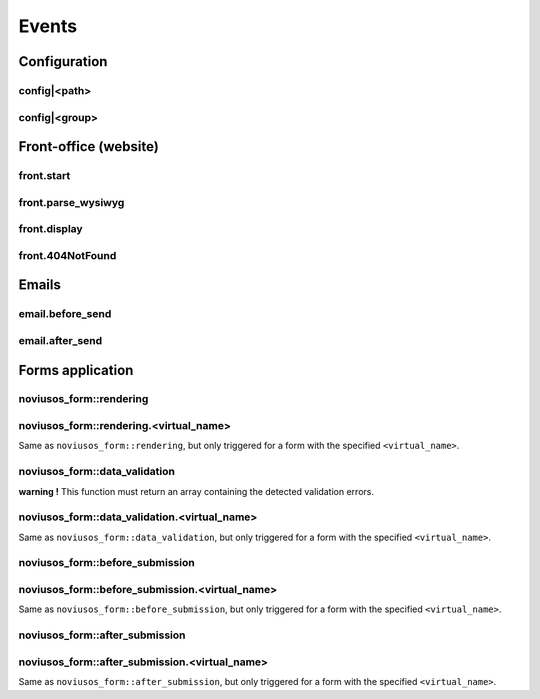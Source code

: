 
.. _php/events:

Events
######


Configuration
*************

.. _events_configuration:


config|<path>
=============

.. php:function:: config|<path>($config)

    A configuration file is loaded.

    :param array &$config: The loaded array from the file

    .. code-block:: php

        <?php

        // Listening to the event
        Event::register_function('config|nos::controller/admin/page/page', function(&$config)
        {
            // ...
        }
        // Triggering the event
        $config = Config::load('nos::controller/admin/page/page', true);


    Also works with absolute paths :

    .. code-block:: php

        <?php

        // Listening to the event
        Event::register_function('config|/data/www/novius-os/local/config/test.php', function(&$config)
        {
            // ...
        }
        // Triggering the event (file must exists)
        $config = Config::load('/data/www/novius-os/local/config/test.php', true);


config|<group>
==============


.. php:function:: config|<group>($config)

    A configuration array is loaded.

    :param array &$config: The loaded array

    .. code-block:: php

        <?php

        // Listening to the event
        Event::register_function('config|group', function(&$config)
        {
            // ...
        }
        // Triggering the event
        Config::load(array(), 'group');



Front-office (website)
**********************


front.start
===========

.. php:function:: front.start($params)

    An .html page is requested.

    :param array $params:

        :&$url: ``string``  Current URL (without leading domain, with trailing .html)
        :&$cache_path: ``string``  Which entry should be checked / written in the cache

    .. code-block:: php

        <?php

        Event::register_function('front.start', function($params)
        {
            $url =& $params['url'];
            $cache_path =& $params['cache_path'];
            // ...
        });


front.parse_wysiwyg
===================

.. php:function:: front.parse_wysiwyg($html)

    Additional processing on a WYSIWYG (HTML content).

    :param string $html: HTML content, already pre-processed by the core

    .. code-block:: php

        <?php

        Event::register_function('front.parse_wysiwyg', function(&content)
        {
            // ...
        });


front.display
=============

.. php:function:: front.display($html)

    Additional processing on the page (HTML content).

    :param string $html: HTML content of the page (will be written in the cache)

    .. code-block:: php

        <?php

        Event::register_function('front.display', function(&html)
        {
            // ...
        });


front.404NotFound
=================

.. php:function:: front.404NotFound($params)

    An .html page was requested, but not found.

    :param array $params:

        :&$url: ``string``  Current URL (without leading domain, with trailing .html)

    .. code-block:: php

        <?php

        Event::register('front.404NotFound', function($params)
        {
            $url = $params['url'];
            // ...
        });


Emails
******


email.before_send
=================

.. php:function:: email.before_send($email)

    Before sending an email.

    :param object $email: Email_Driver instance

    .. code-block:: php

        <?php

        Event::register('email.before_send', function($email)
        {
            // ...
        }


email.after_send
================

.. php:function:: email.after_send($email)

    After a mail was sent.

    :param object $email: Email_Driver instance

    .. code-block:: php

        <?php

        Event::register('email.after_send', function($email)
        {
            // ...
        }


Forms application
*****************

noviusos_form::rendering
========================

.. php:function:: noviusos_form::rendering($params)

    Triggered by the enhancer before displaying the form to the user.

    Allows to modify the ``$fields`` and the ``$layout``. The ``$item`` (Model_Form instance) and ``$enhancer_args`` (label_position, etc.) variables are read-only.

    :param array $params:

        :&$fields: Fields list

            :label: Callback used to generate the label

                :callback: ``string`` Callback function name
                :args: ``array`` Callback function args

            :field: Callback used to generate the field

                :callback: ``string`` Callback function name
                :args: ``array`` Callback function args

            :instructions:  Callback used to generate the instructions

               :callback: ``string`` Callback function name
               :args: ``array`` Callback function args

            :new_row: ``bool`` Should the field be on a new row?
            :new_page: ``bool`` Should the field be on a new page?
            :width: ``int`` Column size (value between 1 and 4)
            :item: ``Model_Field`` Field instance

        :&$layout: ``string``  Path to the view used to render the form
        :$item: ``Model_Form`` Form instance

    .. code-block:: php

        <?php

        Event::register_function('noviusos_form::rendering', function(array &$args)
        {
            $fields =& $args['fields'];
            $layout =& $args['layout'];
            $form   =  $args['item']; // Instance of Nos\Form\Model_Form
            $enhancer_args = $args['enhancer_args'];

            // This is an exemple of what $layout contains
            $layout = 'noviusos_form::foundation';

            foreach ($fields as &$field) {

                // This is an example of what $field contains
                $field = array(
                    'label' => array(
                        'callback' => array('Form', 'label'),
                        'args' => array('Label:', 'technical_id', array(
                            'for' => 'field_technical_id',
                        )),
                    ),
                    'field' => array(
                        'callback' => array('Form', 'input'),
                        'args' => array('field_name', 'field_value', array(
                            'id'          => 'field_technical_id',
                            'class'       => 'field_technical_css',
                            'title'       => 'Label:',
                            'placeholder' => 'Label:',
                            'required'    => 'required',
                        )),
                    ),
                    'instructions' => array(
                        'callback' => 'html_tag',
                        'args' => array('p', array('class' => 'instructions'), 'Instructions for the user'),
                    ),
                    'new_row' => true,
                    'new_page' => true,
                    'width' => 4,
                    'item' => $item, // Instance of Nos\Form\Model_Field
                );
            }

            // ...
        }

noviusos_form::rendering.<virtual_name>
=======================================

Same as ``noviusos_form::rendering``, but only triggered for a form with the specified ``<virtual_name>``.


noviusos_form::data_validation
==============================

**warning !** This function must return an array containing the detected validation errors.

.. php:function:: noviusos_form::data_validation(&$data, $form)

    Additional data validation after submitting a form from the Form application.

    :param array &$data: Received data (roughly $_POST)
    :param object $form: ``Model_Form`` Form instance

    :return array: List of validation errors

    .. code-block:: php

        <?php

        Event::register_function('noviusos_form::data_validation', function(&$data, $form) {

            $errors = array();
            // This will mark all fields as error
            foreach ($data as $name => $value) {
                $errors[$name] = '{{label}}: ‘{{value}}’ non valid.';
            }
            return $errors;
        });

    The messages can contain the ``{{label}}`` and ``{{value}}`` *placeholders* (they will be replaced appropriately).


noviusos_form::data_validation.<virtual_name>
=============================================

Same as  ``noviusos_form::data_validation``, but only triggered for a form with the specified ``<virtual_name>``.



noviusos_form::before_submission
================================

.. php:function:: noviusos_form::data_validation(&$data, $form)

    Before saving the answer in the database

    :param array &$data: Received data (to save in DB)
    :param object $form: ``Model_Form`` Form instance
    :param array $enhancer_args: Enhancer configuration

    :return bool: false to prevent saving the answer in the database

    .. code-block:: php

        <?php

        Event::trigger_function('noviusos_form::before_submission', array(&$data, $form, $enhancer_args) {

            // You can alter $data before saving them into the database

            // Or you can return 'false' if you don't want the answer to be saved in the database
            return false;
        });


noviusos_form::before_submission.<virtual_name>
===============================================

Same as ``noviusos_form::before_submission``, but only triggered for a form with the specified ``<virtual_name>``.


noviusos_form::after_submission
===============================


.. php:function:: noviusos_form::after_submission(&$answer, $enhancer_args)

    After the answer has been created (not saved in the DB yet)

    :param object &$answer: ``Model_Answer`` Answer instance
    :param array $enhancer_args: Enhancer configuration

    .. code-block:: php

        <?php

        Event::trigger_function('noviusos_form::after_submission', array(&$answer, $enhancer_args) {

            // ...
        });


noviusos_form::after_submission.<virtual_name>
==============================================

Same as ``noviusos_form::after_submission``, but only triggered for a form with the specified ``<virtual_name>``.

